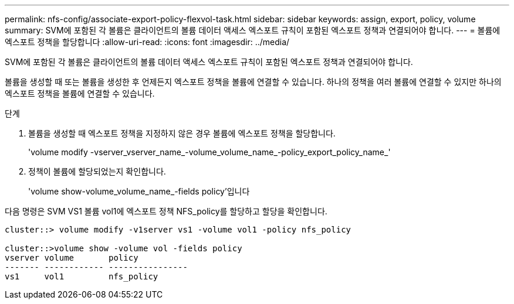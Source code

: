 ---
permalink: nfs-config/associate-export-policy-flexvol-task.html 
sidebar: sidebar 
keywords: assign, export, policy, volume 
summary: SVM에 포함된 각 볼륨은 클라이언트의 볼륨 데이터 액세스 엑스포트 규칙이 포함된 엑스포트 정책과 연결되어야 합니다. 
---
= 볼륨에 엑스포트 정책을 할당합니다
:allow-uri-read: 
:icons: font
:imagesdir: ../media/


[role="lead"]
SVM에 포함된 각 볼륨은 클라이언트의 볼륨 데이터 액세스 엑스포트 규칙이 포함된 엑스포트 정책과 연결되어야 합니다.

볼륨을 생성할 때 또는 볼륨을 생성한 후 언제든지 엑스포트 정책을 볼륨에 연결할 수 있습니다. 하나의 정책을 여러 볼륨에 연결할 수 있지만 하나의 엑스포트 정책을 볼륨에 연결할 수 있습니다.

.단계
. 볼륨을 생성할 때 엑스포트 정책을 지정하지 않은 경우 볼륨에 엑스포트 정책을 할당합니다.
+
'volume modify -vserver_vserver_name_-volume_volume_name_-policy_export_policy_name_'

. 정책이 볼륨에 할당되었는지 확인합니다.
+
'volume show-volume_volume_name_-fields policy'입니다



다음 명령은 SVM VS1 볼륨 vol1에 엑스포트 정책 NFS_policy를 할당하고 할당을 확인합니다.

[listing]
----
cluster::> volume modify -v1server vs1 -volume vol1 -policy nfs_policy

cluster::>volume show -volume vol -fields policy
vserver volume       policy
------- ------------ ----------------
vs1     vol1         nfs_policy
----